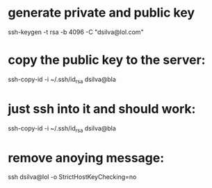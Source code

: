 * generate private and public key
ssh-keygen -t rsa -b 4096 -C "dsilva@lol.com"

* copy the public key to the server:
ssh-copy-id -i ~/.ssh/id_rsa dsilva@bla

* just ssh into it and should work:
ssh-copy-id -i ~/.ssh/id_rsa dsilva@bla

* remove anoying message:
ssh dsilva@lol -o StrictHostKeyChecking=no
